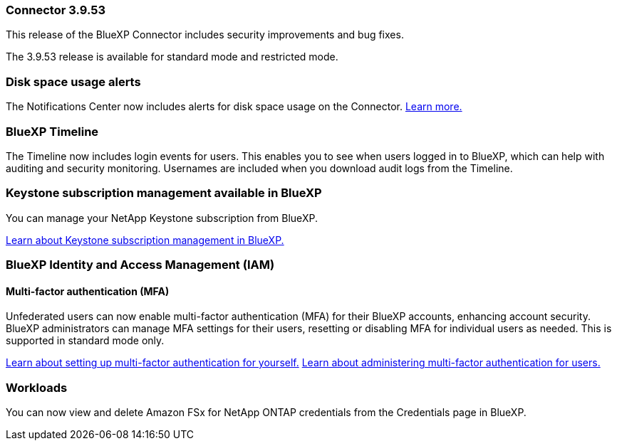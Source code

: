 === Connector 3.9.53

This release of the BlueXP Connector includes security improvements and bug fixes. 

The 3.9.53 release is available for standard mode and restricted mode.

=== Disk space usage alerts
The Notifications Center now includes alerts for disk space usage on the Connector. link:task-maintain-connectors.html#monitor-disk-space[Learn more.^]

=== BlueXP Timeline
The Timeline now includes login events for users. This enables you to see when users logged in to BlueXP, which can help with auditing and security monitoring. Usernames are included when you download audit logs from the Timeline.






=== Keystone subscription management available in BlueXP

You can manage your NetApp Keystone subscription from BlueXP.

link:https://docs.netapp.com/us-en/keystone-staas/index.html[Learn about Keystone subscription management in BlueXP.^]


=== BlueXP Identity and Access Management (IAM)

==== Multi-factor authentication (MFA)

Unfederated users can now enable multi-factor authentication (MFA) for their BlueXP accounts, enhancing account security. BlueXP administrators can manage MFA settings for their users, resetting or disabling MFA for individual users as needed. This is supported in standard mode only.

link:https://docs.netapp.com/us-en/bluexp-setup-admin/task-user-settings.html#task-user-mfa[Learn about setting up multi-factor authentication for yourself.^]
link:https://docs.netapp.com/us-en/bluexp-setup-admin/task-iam-manage-members-permissions.html#manage-mfa[Learn about administering multi-factor authentication for users.^]


=== Workloads
You can now view and delete Amazon FSx for NetApp ONTAP credentials from the Credentials page in BlueXP. 









